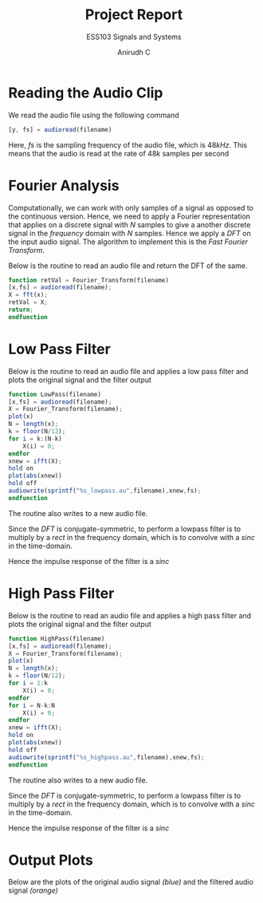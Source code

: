 #+TITLE: Project Report
#+SUBTITLE: ESS103 Signals and Systems
#+AUTHOR: Anirudh C
* Reading the Audio Clip
We read the audio file using the following command
#+BEGIN_SRC octave
  [y, fs] = audioread(filename)
#+END_SRC
Here, $fs$ is the sampling frequency of the audio file, which is $48kHz$. This means that the audio is read at the rate of $48k$
samples per second
* Fourier Analysis
Computationally, we can work with only samples of a signal as opposed to the continuous version. Hence, we need to apply a Fourier representation
that applies on a discrete signal with $N$ samples to give a another discrete signal in the /frequency/ domain with $N$ samples. Hence we apply a 
/DFT/ on the input audio signal. The algorithm to implement this is the /Fast Fourier Transform/.

Below is the routine to read an audio file and return the DFT of the same.
#+BEGIN_SRC octave
function retVal = Fourier_Transform(filename)
[x,fs] = audioread(filename);
X = fft(x);
retVal = X;
return;
endfunction
#+END_SRC
* Low Pass Filter
Below is the routine to read an audio file and applies a low pass filter and plots the original signal and the filter output
#+BEGIN_SRC octave
function LowPass(filename)
[x,fs] = audioread(filename);
X = Fourier_Transform(filename);
plot(x)
N = length(x);
k = floor(N/12);
for i = k:(N-k)
    X(i) = 0;
endfor
xnew = ifft(X);
hold on
plot(abs(xnew))
hold off
audiowrite(sprintf("%s_lowpass.au",filename),xnew,fs);
endfunction
#+END_SRC
The routine also writes to a new audio file.


Since the /DFT/ is conjugate-symmetric, to perform a lowpass filter is to multiply by a /rect/ in the frequency domain,
which is to convolve with a /sinc/ in the time-domain.

Hence the impulse response of the filter is a /sinc/
* High Pass Filter
Below is the routine to read an audio file and applies a high pass filter and plots the original signal and the filter output
#+BEGIN_SRC octave
function HighPass(filename)
[x,fs] = audioread(filename);
X = Fourier_Transform(filename);
plot(x)
N = length(x);
k = floor(N/12);
for i = 1:k
    X(i) = 0;
endfor
for i = N-k:N
    X(i) = 0;
endfor
xnew = ifft(X);
hold on
plot(abs(xnew))
hold off
audiowrite(sprintf("%s_highpass.au",filename),xnew,fs);
endfunction
#+END_SRC
The routine also writes to a new audio file.

Since the /DFT/ is conjugate-symmetric, to perform a lowpass filter is to multiply by a /rect/ in the frequency domain,
which is to convolve with a /sinc/ in the time-domain.

Hence the impulse response of the filter is a /sinc/
* Output Plots
Below are the plots of the original audio signal /(blue)/ and the filtered audio signal /(orange)/
#+ATTR_LATEX: :caption \text{Audio 1: Lowpass}
[[./images/audio-1-lowpass.jpg]]
#+ATTR_LATEX: :caption \text{Audio 2: Lowpass}
[[./images/audio-2-lowpass.jpg]]
#+ATTR_LATEX: :caption \text{Audio 3: Lowpass}
[[./images/audio-3-lowpass.jpg]]
#+ATTR_LATEX: :caption \text{Audio 4: Lowpass}
[[./images/audio-4-lowpass.jpg]]
#+ATTR_LATEX: :caption \text{Audio 1: Highpass}
[[./images/audio-1-highpass.jpg]]
#+ATTR_LATEX: :caption \text{Audio 2: Highpass}
[[./images/audio-2-highpass.jpg]]
#+ATTR_LATEX: :caption \text{Audio 3: Highpass}
[[./images/audio-3-highpass.jpg]]
#+ATTR_LATEX: :caption \text{Audio 4: Highpass}
[[./images/audio-4-highpass.jpg]]
